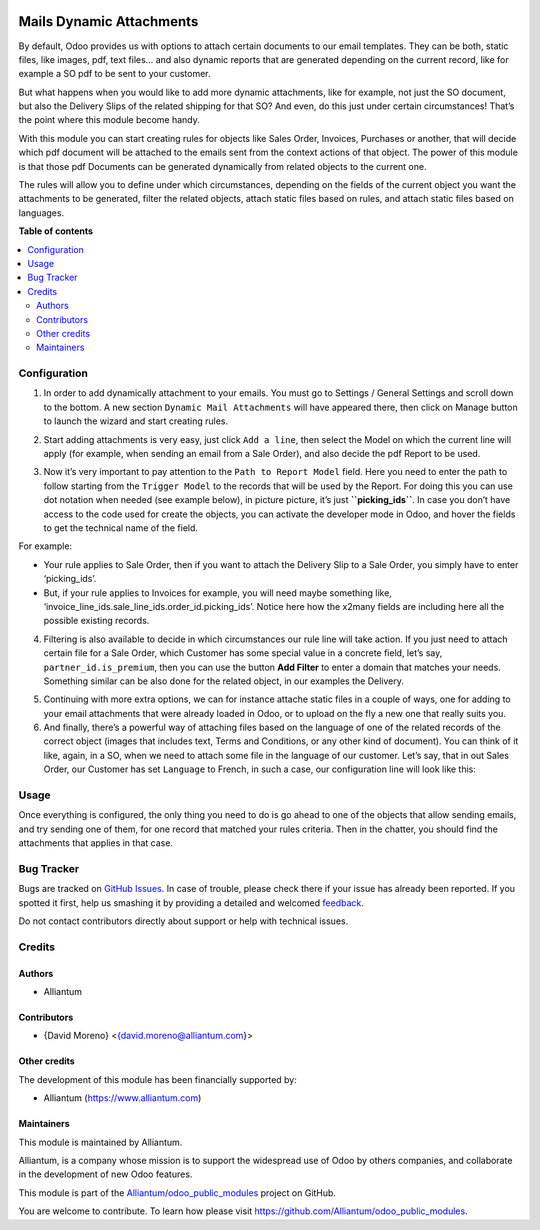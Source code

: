 .. image:: static/description/alliantum.png
   :alt: Alliantum
   :width: 100 %
   :scale: 70 %
   :align: center

=========================
Mails Dynamic Attachments
=========================

.. !!!!!!!!!!!!!!!!!!!!!!!!!!!!!!!!!!!!!!!!!!!!!!!!!!!!
   !! This file is generated by oca-gen-addon-readme !!
   !! changes will be overwritten.                   !!
   !!!!!!!!!!!!!!!!!!!!!!!!!!!!!!!!!!!!!!!!!!!!!!!!!!!!

.. |badge1| image:: https://shields.io/badge/Beta-yellow?style=for-the-badge&label=Maturity
    :target: https://alliantum.com/development-status
    :alt: Beta
.. |badge2| image:: https://shields.io/badge/AGPL--3-blue?style=for-the-badge&label=License
    :target: http://www.gnu.org/licenses/agpl-3.0-standalone.html
    :alt: License: AGPL-3
.. |badge3| image:: https://shields.io/badge/Alliantum%2fodoo_mail_attachments-24c3f3?style=for-the-badge&logo=github&label=github
    :target: https://github.com/Alliantum/odoo_mail_attachments/tree/master
    :alt: Alliantum/odoo_mail_attachments

|badge1| |badge2| |badge3| 


By default, Odoo provides us with options to attach certain documents to
our email templates. They can be both, static files, like images, pdf,
text files… and also dynamic reports that are generated depending on the
current record, like for example a SO pdf to be sent to your customer.

But what happens when you would like to add more dynamic attachments,
like for example, not just the SO document, but also the Delivery Slips
of the related shipping for that SO? And even, do this just under
certain circumstances! That’s the point where this module become handy.

With this module you can start creating rules for objects like Sales
Order, Invoices, Purchases or another, that will decide which pdf
document will be attached to the emails sent from the context actions of
that object. The power of this module is that those pdf Documents can be
generated dynamically from related objects to the current one.

The rules will allow you to define under which circumstances, depending
on the fields of the current object you want the attachments to be
generated, filter the related objects, attach static files based on
rules, and attach static files based on languages.

**Table of contents**

.. contents::
   :local:

Configuration
=============

1. In order to add dynamically attachment to your emails. You must go to
   Settings / General Settings and scroll down to the bottom. A new
   section ``Dynamic Mail Attachments`` will have appeared there, then
   click on Manage button to launch the wizard and start creating rules.


.. image:: static/description/settings.png
   :alt: Alliantum
   :width: 100 %
   :scale: 70 %
   :align: center


2. Start adding attachments is very easy, just click ``Add a line``,
   then select the Model on which the current line will apply (for
   example, when sending an email from a Sale Order), and also decide
   the pdf Report to be used.


.. image:: static/description/model_and_template.png
   :alt: Alliantum
   :width: 100 %
   :scale: 70 %
   :align: center


3. Now it’s very important to pay attention to the
   ``Path to Report Model`` field. Here you need to enter the path to
   follow starting from the ``Trigger Model`` to the records that will
   be used by the Report. For doing this you can use dot notation when
   needed (see example below), in picture picture, it’s just
   **``picking_ids``**. In case you don’t have access to the code used
   for create the objects, you can activate the developer mode in Odoo,
   and hover the fields to get the technical name of the field.

For example:

-  Your rule applies to Sale Order, then if you want to attach the
   Delivery Slip to a Sale Order, you simply have to enter
   ‘picking_ids’.
-  But, if your rule applies to Invoices for example, you will need
   maybe something like,
   ‘invoice_line_ids.sale_line_ids.order_id.picking_ids’. Notice here
   how the x2many fields are including here all the possible existing
   records.


.. image:: static/description/path.png
   :alt: Alliantum
   :width: 100 %
   :scale: 70 %
   :align: center


4. Filtering is also available to decide in which circumstances our rule
   line will take action. If you just need to attach certain file for a
   Sale Order, which Customer has some special value in a concrete
   field, let’s say, ``partner_id.is_premium``, then you can use the
   button **Add Filter** to enter a domain that matches your needs.
   Something similar can be also done for the related object, in our
   examples the Delivery.


.. image:: static/description/filtering.png
   :alt: Alliantum
   :width: 100 %
   :scale: 70 %
   :align: center


5. Continuing with more extra options, we can for instance attache
   static files in a couple of ways, one for adding to your email
   attachments that were already loaded in Odoo, or to upload on the fly
   a new one that really suits you.

6. And finally, there’s a powerful way of attaching files based on the
   language of one of the related records of the correct object (images
   that includes text, Terms and Conditions, or any other kind of
   document). You can think of it like, again, in a SO, when we need to
   attach some file in the language of our customer. Let’s say, that in
   out Sales Order, our Customer has set ``Language`` to French, in such
   a case, our configuration line will look like this:


.. image:: static/description/attach_languages.png
   :alt: Alliantum
   :width: 100 %
   :scale: 70 %
   :align: center


Usage
=====

Once everything is configured, the only thing you need to do is go ahead
to one of the objects that allow sending emails, and try sending one of
them, for one record that matched your rules criteria. Then in the
chatter, you should find the attachments that applies in that case.

Bug Tracker
===========

Bugs are tracked on `GitHub Issues <https://github.com/Alliantum/odoo_mail_attachments/issues>`_.
In case of trouble, please check there if your issue has already been reported.
If you spotted it first, help us smashing it by providing a detailed and welcomed
`feedback <https://github.com/Alliantum/odoo_mail_attachments/issues/new?body=module:%20odoo_mail_attachments%0Aversion:%20master%0A%0A**Steps%20to%20reproduce**%0A-%20...%0A%0A**Current%20behavior**%0A%0A**Expected%20behavior**>`_.

Do not contact contributors directly about support or help with technical issues.

Credits
=======

Authors
~~~~~~~

* Alliantum

Contributors
~~~~~~~~~~~~

-  {David Moreno} <{david.moreno@alliantum.com}>

Other credits
~~~~~~~~~~~~~

The development of this module has been financially supported by:

-  Alliantum (https://www.alliantum.com)

Maintainers
~~~~~~~~~~~

This module is maintained by Alliantum.

.. image:: https://avatars.githubusercontent.com/u/68618709?s=200&v=4
   :alt: Alliantum
   :target: https://alliantum.com

Alliantum, is a company whose
mission is to support the widespread use of Odoo by others companies, and collaborate in the development of new Odoo features.

This module is part of the `Alliantum/odoo_public_modules <https://github.com/Alliantum/odoo_public_modules>`_ project on GitHub.

You are welcome to contribute. To learn how please visit https://github.com/Alliantum/odoo_public_modules.

